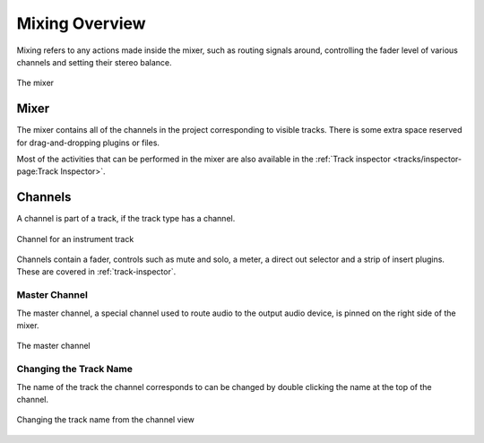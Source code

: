 .. This is part of the Zrythm Manual.
   Copyright (C) 2020, 2022 Alexandros Theodotou <alex at zrythm dot org>
   See the file index.rst for copying conditions.

.. sectionauthor:: Alexandros Theodotou <alex@zrythm.org>

.. _mixing-overview:

Mixing Overview
===============
Mixing refers to any actions made inside the mixer,
such as routing signals around, controlling the
fader level of various channels and setting their
stereo balance.

.. figure:: /_static/img/mixer.png
   :align: center

   The mixer

.. _mixer:

Mixer
-----
The mixer contains all of the channels in the
project corresponding to visible tracks. There is
some extra space reserved  for drag-and-dropping
plugins or files.

Most of the activities that can be performed in the
mixer are also available in the
:ref:`Track inspector <tracks/inspector-page:Track Inspector>`.

.. _channels:

Channels
--------
A channel is part of a track, if the track type has a
channel.

.. figure:: /_static/img/channel.png
   :align: center

   Channel for an instrument track

Channels contain a fader, controls such as
mute and solo, a meter, a direct out selector and
a strip of insert plugins. These are covered in
:ref:`track-inspector`.

Master Channel
~~~~~~~~~~~~~~

The master channel, a special channel used to route
audio to the output audio device, is pinned on the
right side of the mixer.

.. figure:: /_static/img/master-channel.png
   :align: center

   The master channel

Changing the Track Name
~~~~~~~~~~~~~~~~~~~~~~~
The name of the track the channel corresponds to can
be changed by double clicking the name at the top of
the channel.

.. figure:: /_static/img/changing-channel-name.png
   :align: center

   Changing the track name from the channel view

